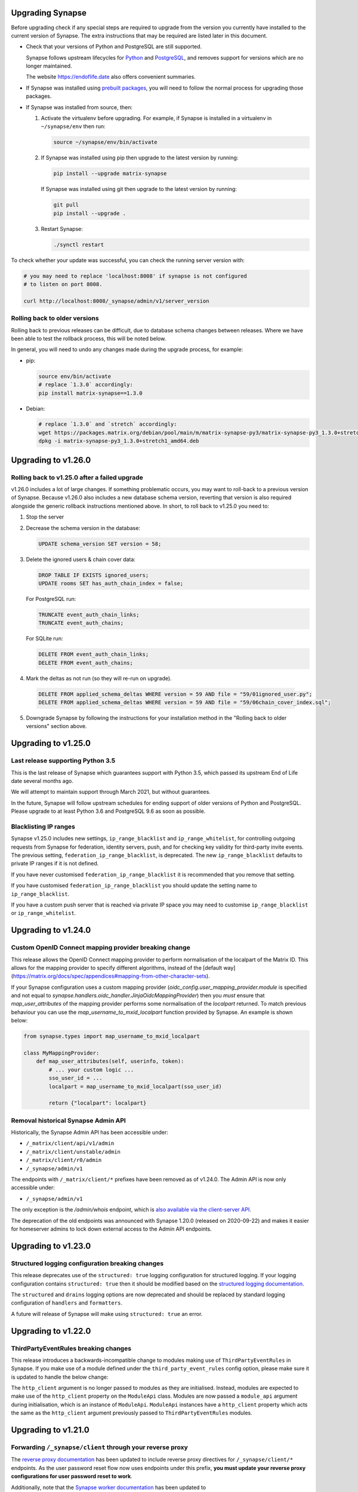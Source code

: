Upgrading Synapse
=================

Before upgrading check if any special steps are required to upgrade from the
version you currently have installed to the current version of Synapse. The extra
instructions that may be required are listed later in this document.

* Check that your versions of Python and PostgreSQL are still supported.

  Synapse follows upstream lifecycles for `Python`_ and `PostgreSQL`_, and
  removes support for versions which are no longer maintained.

  The website https://endoflife.date also offers convenient summaries.

  .. _Python: https://devguide.python.org/devcycle/#end-of-life-branches
  .. _PostgreSQL: https://www.postgresql.org/support/versioning/

* If Synapse was installed using `prebuilt packages
  <INSTALL.md#prebuilt-packages>`_, you will need to follow the normal process
  for upgrading those packages.

* If Synapse was installed from source, then:

  1. Activate the virtualenv before upgrading. For example, if Synapse is
     installed in a virtualenv in ``~/synapse/env`` then run:

     .. code:: bash

       source ~/synapse/env/bin/activate

  2. If Synapse was installed using pip then upgrade to the latest version by
     running:

     .. code:: bash

       pip install --upgrade matrix-synapse

     If Synapse was installed using git then upgrade to the latest version by
     running:

     .. code:: bash

       git pull
       pip install --upgrade .

  3. Restart Synapse:

     .. code:: bash

       ./synctl restart

To check whether your update was successful, you can check the running server
version with:

.. code:: bash

    # you may need to replace 'localhost:8008' if synapse is not configured
    # to listen on port 8008.

    curl http://localhost:8008/_synapse/admin/v1/server_version

Rolling back to older versions
------------------------------

Rolling back to previous releases can be difficult, due to database schema
changes between releases. Where we have been able to test the rollback process,
this will be noted below.

In general, you will need to undo any changes made during the upgrade process,
for example:

* pip:

  .. code:: bash

     source env/bin/activate
     # replace `1.3.0` accordingly:
     pip install matrix-synapse==1.3.0

* Debian:

  .. code:: bash

     # replace `1.3.0` and `stretch` accordingly:
     wget https://packages.matrix.org/debian/pool/main/m/matrix-synapse-py3/matrix-synapse-py3_1.3.0+stretch1_amd64.deb
     dpkg -i matrix-synapse-py3_1.3.0+stretch1_amd64.deb

Upgrading to v1.26.0
====================

Rolling back to v1.25.0 after a failed upgrade
----------------------------------------------

v1.26.0 includes a lot of large changes. If something problematic occurs, you
may want to roll-back to a previous version of Synapse. Because v1.26.0 also
includes a new database schema version, reverting that version is also required
alongside the generic rollback instructions mentioned above. In short, to roll
back to v1.25.0 you need to:

1. Stop the server
2. Decrease the schema version in the database:

   .. code:: sql

      UPDATE schema_version SET version = 58;

3. Delete the ignored users & chain cover data:

   .. code:: sql

      DROP TABLE IF EXISTS ignored_users;
      UPDATE rooms SET has_auth_chain_index = false;

   For PostgreSQL run:

   .. code:: sql

      TRUNCATE event_auth_chain_links;
      TRUNCATE event_auth_chains;

   For SQLite run:

   .. code:: sql

      DELETE FROM event_auth_chain_links;
      DELETE FROM event_auth_chains;

4. Mark the deltas as not run (so they will re-run on upgrade).

  .. code:: sql

      DELETE FROM applied_schema_deltas WHERE version = 59 AND file = "59/01ignored_user.py";
      DELETE FROM applied_schema_deltas WHERE version = 59 AND file = "59/06chain_cover_index.sql";

5. Downgrade Synapse by following the instructions for your installation method
   in the "Rolling back to older versions" section above.

Upgrading to v1.25.0
====================

Last release supporting Python 3.5
----------------------------------

This is the last release of Synapse which guarantees support with Python 3.5,
which passed its upstream End of Life date several months ago.

We will attempt to maintain support through March 2021, but without guarantees.

In the future, Synapse will follow upstream schedules for ending support of
older versions of Python and PostgreSQL. Please upgrade to at least Python 3.6
and PostgreSQL 9.6 as soon as possible.

Blacklisting IP ranges
----------------------

Synapse v1.25.0 includes new settings, ``ip_range_blacklist`` and
``ip_range_whitelist``, for controlling outgoing requests from Synapse for federation,
identity servers, push, and for checking key validity for third-party invite events.
The previous setting, ``federation_ip_range_blacklist``, is deprecated. The new
``ip_range_blacklist`` defaults to private IP ranges if it is not defined.

If you have never customised ``federation_ip_range_blacklist`` it is recommended
that you remove that setting.

If you have customised ``federation_ip_range_blacklist`` you should update the
setting name to ``ip_range_blacklist``.

If you have a custom push server that is reached via private IP space you may
need to customise ``ip_range_blacklist`` or ``ip_range_whitelist``.

Upgrading to v1.24.0
====================

Custom OpenID Connect mapping provider breaking change
------------------------------------------------------

This release allows the OpenID Connect mapping provider to perform normalisation
of the localpart of the Matrix ID. This allows for the mapping provider to
specify different algorithms, instead of the [default way](https://matrix.org/docs/spec/appendices#mapping-from-other-character-sets).

If your Synapse configuration uses a custom mapping provider
(`oidc_config.user_mapping_provider.module` is specified and not equal to
`synapse.handlers.oidc_handler.JinjaOidcMappingProvider`) then you *must* ensure
that `map_user_attributes` of the mapping provider performs some normalisation
of the `localpart` returned. To match previous behaviour you can use the
`map_username_to_mxid_localpart` function provided by Synapse. An example is
shown below:

.. code-block:: python

  from synapse.types import map_username_to_mxid_localpart

  class MyMappingProvider:
      def map_user_attributes(self, userinfo, token):
          # ... your custom logic ...
          sso_user_id = ...
          localpart = map_username_to_mxid_localpart(sso_user_id)

          return {"localpart": localpart}

Removal historical Synapse Admin API 
------------------------------------

Historically, the Synapse Admin API has been accessible under:

* ``/_matrix/client/api/v1/admin``
* ``/_matrix/client/unstable/admin``
* ``/_matrix/client/r0/admin``
* ``/_synapse/admin/v1``

The endpoints with ``/_matrix/client/*`` prefixes have been removed as of v1.24.0.
The Admin API is now only accessible under:

* ``/_synapse/admin/v1``

The only exception is the `/admin/whois` endpoint, which is
`also available via the client-server API <https://matrix.org/docs/spec/client_server/r0.6.1#get-matrix-client-r0-admin-whois-userid>`_.

The deprecation of the old endpoints was announced with Synapse 1.20.0 (released
on 2020-09-22) and makes it easier for homeserver admins to lock down external
access to the Admin API endpoints.

Upgrading to v1.23.0
====================

Structured logging configuration breaking changes
-------------------------------------------------

This release deprecates use of the ``structured: true`` logging configuration for
structured logging. If your logging configuration contains ``structured: true``
then it should be modified based on the `structured logging documentation
<https://github.com/matrix-org/synapse/blob/master/docs/structured_logging.md>`_.

The ``structured`` and ``drains`` logging options are now deprecated and should
be replaced by standard logging configuration of ``handlers`` and ``formatters``.

A future will release of Synapse will make using ``structured: true`` an error.

Upgrading to v1.22.0
====================

ThirdPartyEventRules breaking changes
-------------------------------------

This release introduces a backwards-incompatible change to modules making use of
``ThirdPartyEventRules`` in Synapse. If you make use of a module defined under the
``third_party_event_rules`` config option, please make sure it is updated to handle
the below change:

The ``http_client`` argument is no longer passed to modules as they are initialised. Instead,
modules are expected to make use of the ``http_client`` property on the ``ModuleApi`` class.
Modules are now passed a ``module_api`` argument during initialisation, which is an instance of
``ModuleApi``. ``ModuleApi`` instances have a ``http_client`` property which acts the same as
the ``http_client`` argument previously passed to ``ThirdPartyEventRules`` modules.

Upgrading to v1.21.0
====================

Forwarding ``/_synapse/client`` through your reverse proxy
----------------------------------------------------------

The `reverse proxy documentation
<https://github.com/matrix-org/synapse/blob/develop/docs/reverse_proxy.md>`_ has been updated
to include reverse proxy directives for ``/_synapse/client/*`` endpoints. As the user password
reset flow now uses endpoints under this prefix, **you must update your reverse proxy
configurations for user password reset to work**.

Additionally, note that the `Synapse worker documentation
<https://github.com/matrix-org/synapse/blob/develop/docs/workers.md>`_ has been updated to
 state that the ``/_synapse/client/password_reset/email/submit_token`` endpoint can be handled
by all workers. If you make use of Synapse's worker feature, please update your reverse proxy
configuration to reflect this change.

New HTML templates
------------------

A new HTML template,
`password_reset_confirmation.html <https://github.com/matrix-org/synapse/blob/develop/synapse/res/templates/password_reset_confirmation.html>`_,
has been added to the ``synapse/res/templates`` directory. If you are using a
custom template directory, you may want to copy the template over and modify it.

Note that as of v1.20.0, templates do not need to be included in custom template
directories for Synapse to start. The default templates will be used if a custom
template cannot be found.

This page will appear to the user after clicking a password reset link that has
been emailed to them.

To complete password reset, the page must include a way to make a `POST`
request to
``/_synapse/client/password_reset/{medium}/submit_token``
with the query parameters from the original link, presented as a URL-encoded form. See the file
itself for more details.

Updated Single Sign-on HTML Templates
-------------------------------------

The ``saml_error.html`` template was removed from Synapse and replaced with the
``sso_error.html`` template. If your Synapse is configured to use SAML and a
custom ``sso_redirect_confirm_template_dir`` configuration then any customisations
of the ``saml_error.html`` template will need to be merged into the ``sso_error.html``
template. These templates are similar, but the parameters are slightly different:

* The ``msg`` parameter should be renamed to ``error_description``.
* There is no longer a ``code`` parameter for the response code.
* A string ``error`` parameter is available that includes a short hint of why a
  user is seeing the error page.

Upgrading to v1.18.0
====================

Docker `-py3` suffix will be removed in future versions
-------------------------------------------------------

From 10th August 2020, we will no longer publish Docker images with the `-py3` tag suffix. The images tagged with the `-py3` suffix have been identical to the non-suffixed tags since release 0.99.0, and the suffix is obsolete.

On 10th August, we will remove the `latest-py3` tag. Existing per-release tags (such as `v1.18.0-py3`) will not be removed, but no new `-py3` tags will be added.

Scripts relying on the `-py3` suffix will need to be updated.

Redis replication is now recommended in lieu of TCP replication
---------------------------------------------------------------

When setting up worker processes, we now recommend the use of a Redis server for replication. **The old direct TCP connection method is deprecated and will be removed in a future release.**
See `docs/workers.md <docs/workers.md>`_ for more details.

Upgrading to v1.14.0
====================

This version includes a database update which is run as part of the upgrade,
and which may take a couple of minutes in the case of a large server. Synapse
will not respond to HTTP requests while this update is taking place.

Upgrading to v1.13.0
====================

Incorrect database migration in old synapse versions
----------------------------------------------------

A bug was introduced in Synapse 1.4.0 which could cause the room directory to
be incomplete or empty if Synapse was upgraded directly from v1.2.1 or
earlier, to versions between v1.4.0 and v1.12.x.

This will *not* be a problem for Synapse installations which were:
 * created at v1.4.0 or later,
 * upgraded via v1.3.x, or
 * upgraded straight from v1.2.1 or earlier to v1.13.0 or later.

If completeness of the room directory is a concern, installations which are
affected can be repaired as follows:

1. Run the following sql from a `psql` or `sqlite3` console:

   .. code:: sql

     INSERT INTO background_updates (update_name, progress_json, depends_on) VALUES
        ('populate_stats_process_rooms', '{}', 'current_state_events_membership');

     INSERT INTO background_updates (update_name, progress_json, depends_on) VALUES
        ('populate_stats_process_users', '{}', 'populate_stats_process_rooms');

2. Restart synapse.

New Single Sign-on HTML Templates
---------------------------------

New templates (``sso_auth_confirm.html``, ``sso_auth_success.html``, and
``sso_account_deactivated.html``) were added to Synapse. If your Synapse is
configured to use SSO and a custom  ``sso_redirect_confirm_template_dir``
configuration then these templates will need to be copied from
`synapse/res/templates <synapse/res/templates>`_ into that directory.

Synapse SSO Plugins Method Deprecation
--------------------------------------

Plugins using the ``complete_sso_login`` method of
``synapse.module_api.ModuleApi`` should update to using the async/await
version ``complete_sso_login_async`` which includes additional checks. The
non-async version is considered deprecated.

Rolling back to v1.12.4 after a failed upgrade
----------------------------------------------

v1.13.0 includes a lot of large changes. If something problematic occurs, you
may want to roll-back to a previous version of Synapse. Because v1.13.0 also
includes a new database schema version, reverting that version is also required
alongside the generic rollback instructions mentioned above. In short, to roll
back to v1.12.4 you need to:

1. Stop the server
2. Decrease the schema version in the database:

   .. code:: sql

      UPDATE schema_version SET version = 57;

3. Downgrade Synapse by following the instructions for your installation method
   in the "Rolling back to older versions" section above.


Upgrading to v1.12.0
====================

This version includes a database update which is run as part of the upgrade,
and which may take some time (several hours in the case of a large
server). Synapse will not respond to HTTP requests while this update is taking
place.

This is only likely to be a problem in the case of a server which is
participating in many rooms.

0. As with all upgrades, it is recommended that you have a recent backup of
   your database which can be used for recovery in the event of any problems.

1. As an initial check to see if you will be affected, you can try running the
   following query from the `psql` or `sqlite3` console. It is safe to run it
   while Synapse is still running.

   .. code:: sql

      SELECT MAX(q.v) FROM (
        SELECT (
          SELECT ej.json AS v
          FROM state_events se INNER JOIN event_json ej USING (event_id)
          WHERE se.room_id=rooms.room_id AND se.type='m.room.create' AND se.state_key=''
          LIMIT 1
        ) FROM rooms WHERE rooms.room_version IS NULL
      ) q;

   This query will take about the same amount of time as the upgrade process: ie,
   if it takes 5 minutes, then it is likely that Synapse will be unresponsive for
   5 minutes during the upgrade.

   If you consider an outage of this duration to be acceptable, no further
   action is necessary and you can simply start Synapse 1.12.0.

   If you would prefer to reduce the downtime, continue with the steps below.

2. The easiest workaround for this issue is to manually
   create a new index before upgrading. On PostgreSQL, his can be done as follows:

   .. code:: sql

      CREATE INDEX CONCURRENTLY tmp_upgrade_1_12_0_index
      ON state_events(room_id) WHERE type = 'm.room.create';

   The above query may take some time, but is also safe to run while Synapse is
   running.

   We assume that no SQLite users have databases large enough to be
   affected. If you *are* affected, you can run a similar query, omitting the
   ``CONCURRENTLY`` keyword. Note however that this operation may in itself cause
   Synapse to stop running for some time. Synapse admins are reminded that
   `SQLite is not recommended for use outside a test
   environment <https://github.com/matrix-org/synapse/blob/master/README.rst#using-postgresql>`_.

3. Once the index has been created, the ``SELECT`` query in step 1 above should
   complete quickly. It is therefore safe to upgrade to Synapse 1.12.0.

4. Once Synapse 1.12.0 has successfully started and is responding to HTTP
   requests, the temporary index can be removed:

   .. code:: sql

      DROP INDEX tmp_upgrade_1_12_0_index;

Upgrading to v1.10.0
====================

Synapse will now log a warning on start up if used with a PostgreSQL database
that has a non-recommended locale set.

See `docs/postgres.md <docs/postgres.md>`_ for details.


Upgrading to v1.8.0
===================

Specifying a ``log_file`` config option will now cause Synapse to refuse to
start, and should be replaced by with the ``log_config`` option. Support for
the ``log_file`` option was removed in v1.3.0 and has since had no effect.


Upgrading to v1.7.0
===================

In an attempt to configure Synapse in a privacy preserving way, the default
behaviours of ``allow_public_rooms_without_auth`` and
``allow_public_rooms_over_federation`` have been inverted. This means that by
default, only authenticated users querying the Client/Server API will be able
to query the room directory, and relatedly that the server will not share
room directory information with other servers over federation.

If your installation does not explicitly set these settings one way or the other
and you want either setting to be ``true`` then it will necessary to update
your homeserver configuration file accordingly.

For more details on the surrounding context see our `explainer
<https://matrix.org/blog/2019/11/09/avoiding-unwelcome-visitors-on-private-matrix-servers>`_.


Upgrading to v1.5.0
===================

This release includes a database migration which may take several minutes to
complete if there are a large number (more than a million or so) of entries in
the ``devices`` table. This is only likely to a be a problem on very large
installations.


Upgrading to v1.4.0
===================

New custom templates
--------------------

If you have configured a custom template directory with the
``email.template_dir`` option, be aware that there are new templates regarding
registration and threepid management (see below) that must be included.

* ``registration.html`` and ``registration.txt``
* ``registration_success.html`` and ``registration_failure.html``
* ``add_threepid.html`` and  ``add_threepid.txt``
* ``add_threepid_failure.html`` and ``add_threepid_success.html``

Synapse will expect these files to exist inside the configured template
directory, and **will fail to start** if they are absent.
To view the default templates, see `synapse/res/templates
<https://github.com/matrix-org/synapse/tree/master/synapse/res/templates>`_.

3pid verification changes
-------------------------

**Note: As of this release, users will be unable to add phone numbers or email
addresses to their accounts, without changes to the Synapse configuration. This
includes adding an email address during registration.**

It is possible for a user to associate an email address or phone number
with their account, for a number of reasons:

* for use when logging in, as an alternative to the user id.
* in the case of email, as an alternative contact to help with account recovery.
* in the case of email, to receive notifications of missed messages.

Before an email address or phone number can be added to a user's account,
or before such an address is used to carry out a password-reset, Synapse must
confirm the operation with the owner of the email address or phone number.
It does this by sending an email or text giving the user a link or token to confirm
receipt. This process is known as '3pid verification'. ('3pid', or 'threepid',
stands for third-party identifier, and we use it to refer to external
identifiers such as email addresses and phone numbers.)

Previous versions of Synapse delegated the task of 3pid verification to an
identity server by default. In most cases this server is ``vector.im`` or
``matrix.org``.

In Synapse 1.4.0, for security and privacy reasons, the homeserver will no
longer delegate this task to an identity server by default. Instead,
the server administrator will need to explicitly decide how they would like the
verification messages to be sent.

In the medium term, the ``vector.im`` and ``matrix.org`` identity servers will
disable support for delegated 3pid verification entirely. However, in order to
ease the transition, they will retain the capability for a limited
period. Delegated email verification will be disabled on Monday 2nd December
2019 (giving roughly 2 months notice). Disabling delegated SMS verification
will follow some time after that once SMS verification support lands in
Synapse.

Once delegated 3pid verification support has been disabled in the ``vector.im`` and
``matrix.org`` identity servers, all Synapse versions that depend on those
instances will be unable to verify email and phone numbers through them. There
are no imminent plans to remove delegated 3pid verification from Sydent
generally. (Sydent is the identity server project that backs the ``vector.im`` and
``matrix.org`` instances).

Email
~~~~~
Following upgrade, to continue verifying email (e.g. as part of the
registration process), admins can either:-

* Configure Synapse to use an email server.
* Run or choose an identity server which allows delegated email verification
  and delegate to it.

Configure SMTP in Synapse
+++++++++++++++++++++++++

To configure an SMTP server for Synapse, modify the configuration section
headed ``email``, and be sure to have at least the ``smtp_host, smtp_port``
and ``notif_from`` fields filled out.

You may also need to set ``smtp_user``, ``smtp_pass``, and
``require_transport_security``.

See the `sample configuration file <docs/sample_config.yaml>`_ for more details
on these settings.

Delegate email to an identity server
++++++++++++++++++++++++++++++++++++

Some admins will wish to continue using email verification as part of the
registration process, but will not immediately have an appropriate SMTP server
at hand.

To this end, we will continue to support email verification delegation via the
``vector.im`` and ``matrix.org`` identity servers for two months. Support for
delegated email verification will be disabled on Monday 2nd December.

The ``account_threepid_delegates`` dictionary defines whether the homeserver
should delegate an external server (typically an `identity server
<https://matrix.org/docs/spec/identity_service/r0.2.1>`_) to handle sending
confirmation messages via email and SMS.

So to delegate email verification, in ``homeserver.yaml``, set
``account_threepid_delegates.email`` to the base URL of an identity server. For
example:

.. code:: yaml

   account_threepid_delegates:
       email: https://example.com     # Delegate email sending to example.com

Note that ``account_threepid_delegates.email`` replaces the deprecated
``email.trust_identity_server_for_password_resets``: if
``email.trust_identity_server_for_password_resets`` is set to ``true``, and
``account_threepid_delegates.email`` is not set, then the first entry in
``trusted_third_party_id_servers`` will be used as the
``account_threepid_delegate`` for email. This is to ensure compatibility with
existing Synapse installs that set up external server handling for these tasks
before v1.4.0. If ``email.trust_identity_server_for_password_resets`` is
``true`` and no trusted identity server domains are configured, Synapse will
report an error and refuse to start.

If ``email.trust_identity_server_for_password_resets`` is ``false`` or absent
and no ``email`` delegate is configured in ``account_threepid_delegates``,
then Synapse will send email verification messages itself, using the configured
SMTP server (see above).
that type.

Phone numbers
~~~~~~~~~~~~~

Synapse does not support phone-number verification itself, so the only way to
maintain the ability for users to add phone numbers to their accounts will be
by continuing to delegate phone number verification to the ``matrix.org`` and
``vector.im`` identity servers (or another identity server that supports SMS
sending).

The ``account_threepid_delegates`` dictionary defines whether the homeserver
should delegate an external server (typically an `identity server
<https://matrix.org/docs/spec/identity_service/r0.2.1>`_) to handle sending
confirmation messages via email and SMS.

So to delegate phone number verification, in ``homeserver.yaml``, set
``account_threepid_delegates.msisdn`` to the base URL of an identity
server. For example:

.. code:: yaml

   account_threepid_delegates:
       msisdn: https://example.com     # Delegate sms sending to example.com

The ``matrix.org`` and ``vector.im`` identity servers will continue to support
delegated phone number verification via SMS until such time as it is possible
for admins to configure their servers to perform phone number verification
directly. More details will follow in a future release.

Rolling back to v1.3.1
----------------------

If you encounter problems with v1.4.0, it should be possible to roll back to
v1.3.1, subject to the following:

* The 'room statistics' engine was heavily reworked in this release (see
  `#5971 <https://github.com/matrix-org/synapse/pull/5971>`_), including
  significant changes to the database schema, which are not easily
  reverted. This will cause the room statistics engine to stop updating when
  you downgrade.

  The room statistics are essentially unused in v1.3.1 (in future versions of
  Synapse, they will be used to populate the room directory), so there should
  be no loss of functionality. However, the statistics engine will write errors
  to the logs, which can be avoided by setting the following in
  `homeserver.yaml`:

  .. code:: yaml

    stats:
      enabled: false

  Don't forget to re-enable it when you upgrade again, in preparation for its
  use in the room directory!

Upgrading to v1.2.0
===================

Some counter metrics have been renamed, with the old names deprecated. See
`the metrics documentation <docs/metrics-howto.md#renaming-of-metrics--deprecation-of-old-names-in-12>`_
for details.

Upgrading to v1.1.0
===================

Synapse v1.1.0 removes support for older Python and PostgreSQL versions, as
outlined in `our deprecation notice <https://matrix.org/blog/2019/04/08/synapse-deprecating-postgres-9-4-and-python-2-x>`_.

Minimum Python Version
----------------------

Synapse v1.1.0 has a minimum Python requirement of Python 3.5. Python 3.6 or
Python 3.7 are recommended as they have improved internal string handling,
significantly reducing memory usage.

If you use current versions of the Matrix.org-distributed Debian packages or
Docker images, action is not required.

If you install Synapse in a Python virtual environment, please see "Upgrading to
v0.34.0" for notes on setting up a new virtualenv under Python 3.

Minimum PostgreSQL Version
--------------------------

If using PostgreSQL under Synapse, you will need to use PostgreSQL 9.5 or above.
Please see the
`PostgreSQL documentation <https://www.postgresql.org/docs/11/upgrading.html>`_
for more details on upgrading your database.

Upgrading to v1.0
=================

Validation of TLS certificates
------------------------------

Synapse v1.0 is the first release to enforce
validation of TLS certificates for the federation API. It is therefore
essential that your certificates are correctly configured. See the `FAQ
<docs/MSC1711_certificates_FAQ.md>`_ for more information.

Note, v1.0 installations will also no longer be able to federate with servers
that have not correctly configured their certificates.

In rare cases, it may be desirable to disable certificate checking: for
example, it might be essential to be able to federate with a given legacy
server in a closed federation. This can be done in one of two ways:-

* Configure the global switch ``federation_verify_certificates`` to ``false``.
* Configure a whitelist of server domains to trust via ``federation_certificate_verification_whitelist``.

See the `sample configuration file <docs/sample_config.yaml>`_
for more details on these settings.

Email
-----
When a user requests a password reset, Synapse will send an email to the
user to confirm the request.

Previous versions of Synapse delegated the job of sending this email to an
identity server. If the identity server was somehow malicious or became
compromised, it would be theoretically possible to hijack an account through
this means.

Therefore, by default, Synapse v1.0 will send the confirmation email itself. If
Synapse is not configured with an SMTP server, password reset via email will be
disabled.

To configure an SMTP server for Synapse, modify the configuration section
headed ``email``, and be sure to have at least the ``smtp_host``, ``smtp_port``
and ``notif_from`` fields filled out. You may also need to set ``smtp_user``,
``smtp_pass``, and ``require_transport_security``.

If you are absolutely certain that you wish to continue using an identity
server for password resets, set ``trust_identity_server_for_password_resets`` to ``true``.

See the `sample configuration file <docs/sample_config.yaml>`_
for more details on these settings.

New email templates
---------------
Some new templates have been added to the default template directory for the purpose of the
homeserver sending its own password reset emails. If you have configured a custom
``template_dir`` in your Synapse config, these files will need to be added.

``password_reset.html`` and ``password_reset.txt`` are HTML and plain text templates
respectively that contain the contents of what will be emailed to the user upon attempting to
reset their password via email. ``password_reset_success.html`` and
``password_reset_failure.html`` are HTML files that the content of which (assuming no redirect
URL is set) will be shown to the user after they attempt to click the link in the email sent
to them.

Upgrading to v0.99.0
====================

Please be aware that, before Synapse v1.0 is released around March 2019, you
will need to replace any self-signed certificates with those verified by a
root CA. Information on how to do so can be found at `the ACME docs
<docs/ACME.md>`_.

For more information on configuring TLS certificates see the `FAQ <docs/MSC1711_certificates_FAQ.md>`_.

Upgrading to v0.34.0
====================

1. This release is the first to fully support Python 3. Synapse will now run on
   Python versions 3.5, or 3.6 (as well as 2.7). We recommend switching to
   Python 3, as it has been shown to give performance improvements.

   For users who have installed Synapse into a virtualenv, we recommend doing
   this by creating a new virtualenv. For example::

       virtualenv -p python3 ~/synapse/env3
       source ~/synapse/env3/bin/activate
       pip install matrix-synapse

   You can then start synapse as normal, having activated the new virtualenv::

       cd ~/synapse
       source env3/bin/activate
       synctl start

   Users who have installed from distribution packages should see the relevant
   package documentation. See below for notes on Debian packages.

   * When upgrading to Python 3, you **must** make sure that your log files are
     configured as UTF-8, by adding ``encoding: utf8`` to the
     ``RotatingFileHandler`` configuration (if you have one) in your
     ``<server>.log.config`` file. For example, if your ``log.config`` file
     contains::

       handlers:
         file:
           class: logging.handlers.RotatingFileHandler
           formatter: precise
           filename: homeserver.log
           maxBytes: 104857600
           backupCount: 10
           filters: [context]
         console:
           class: logging.StreamHandler
           formatter: precise
           filters: [context]

     Then you should update this to be::

       handlers:
         file:
           class: logging.handlers.RotatingFileHandler
           formatter: precise
           filename: homeserver.log
           maxBytes: 104857600
           backupCount: 10
           filters: [context]
           encoding: utf8
         console:
           class: logging.StreamHandler
           formatter: precise
           filters: [context]

     There is no need to revert this change if downgrading to Python 2.

   We are also making available Debian packages which will run Synapse on
   Python 3. You can switch to these packages with ``apt-get install
   matrix-synapse-py3``, however, please read `debian/NEWS
   <https://github.com/matrix-org/synapse/blob/release-v0.34.0/debian/NEWS>`_
   before doing so. The existing ``matrix-synapse`` packages will continue to
   use Python 2 for the time being.

2. This release removes the ``riot.im`` from the default list of trusted
   identity servers.

   If ``riot.im`` is in your homeserver's list of
   ``trusted_third_party_id_servers``, you should remove it. It was added in
   case a hypothetical future identity server was put there. If you don't
   remove it, users may be unable to deactivate their accounts.

3. This release no longer installs the (unmaintained) Matrix Console web client
   as part of the default installation. It is possible to re-enable it by
   installing it separately and setting the ``web_client_location`` config
   option, but please consider switching to another client.

Upgrading to v0.33.7
====================

This release removes the example email notification templates from
``res/templates`` (they are now internal to the python package). This should
only affect you if you (a) deploy your Synapse instance from a git checkout or
a github snapshot URL, and (b) have email notifications enabled.

If you have email notifications enabled, you should ensure that
``email.template_dir`` is either configured to point at a directory where you
have installed customised templates, or leave it unset to use the default
templates.

Upgrading to v0.27.3
====================

This release expands the anonymous usage stats sent if the opt-in
``report_stats`` configuration is set to ``true``. We now capture RSS memory
and cpu use at a very coarse level. This requires administrators to install
the optional ``psutil`` python module.

We would appreciate it if you could assist by ensuring this module is available
and ``report_stats`` is enabled. This will let us see if performance changes to
synapse are having an impact to the general community.

Upgrading to v0.15.0
====================

If you want to use the new URL previewing API (/_matrix/media/r0/preview_url)
then you have to explicitly enable it in the config and update your dependencies
dependencies.  See README.rst for details.


Upgrading to v0.11.0
====================

This release includes the option to send anonymous usage stats to matrix.org,
and requires that administrators explictly opt in or out by setting the
``report_stats`` option to either ``true`` or ``false``.

We would really appreciate it if you could help our project out by reporting
anonymized usage statistics from your homeserver. Only very basic aggregate
data (e.g. number of users) will be reported, but it helps us to track the
growth of the Matrix community, and helps us to make Matrix a success, as well
as to convince other networks that they should peer with us.


Upgrading to v0.9.0
===================

Application services have had a breaking API change in this version.

They can no longer register themselves with a home server using the AS HTTP API. This
decision was made because a compromised application service with free reign to register
any regex in effect grants full read/write access to the home server if a regex of ``.*``
is used. An attack where a compromised AS re-registers itself with ``.*`` was deemed too
big of a security risk to ignore, and so the ability to register with the HS remotely has
been removed.

It has been replaced by specifying a list of application service registrations in
``homeserver.yaml``::

  app_service_config_files: ["registration-01.yaml", "registration-02.yaml"]

Where ``registration-01.yaml`` looks like::

  url: <String>  # e.g. "https://my.application.service.com"
  as_token: <String>
  hs_token: <String>
  sender_localpart: <String>  # This is a new field which denotes the user_id localpart when using the AS token
  namespaces:
    users:
      - exclusive: <Boolean>
        regex: <String>  # e.g. "@prefix_.*"
    aliases:
      - exclusive: <Boolean>
        regex: <String>
    rooms:
      - exclusive: <Boolean>
        regex: <String>

Upgrading to v0.8.0
===================

Servers which use captchas will need to add their public key to::

  static/client/register/register_config.js

    window.matrixRegistrationConfig = {
        recaptcha_public_key: "YOUR_PUBLIC_KEY"
    };

This is required in order to support registration fallback (typically used on
mobile devices).


Upgrading to v0.7.0
===================

New dependencies are:

- pydenticon
- simplejson
- syutil
- matrix-angular-sdk

To pull in these dependencies in a virtual env, run::

    python synapse/python_dependencies.py | xargs -n 1 pip install

Upgrading to v0.6.0
===================

To pull in new dependencies, run::

    python setup.py develop --user

This update includes a change to the database schema. To upgrade you first need
to upgrade the database by running::

    python scripts/upgrade_db_to_v0.6.0.py <db> <server_name> <signing_key>

Where `<db>` is the location of the database, `<server_name>` is the
server name as specified in the synapse configuration, and `<signing_key>` is
the location of the signing key as specified in the synapse configuration.

This may take some time to complete. Failures of signatures and content hashes
can safely be ignored.


Upgrading to v0.5.1
===================

Depending on precisely when you installed v0.5.0 you may have ended up with
a stale release of the reference matrix webclient installed as a python module.
To uninstall it and ensure you are depending on the latest module, please run::

    $ pip uninstall syweb

Upgrading to v0.5.0
===================

The webclient has been split out into a seperate repository/pacakage in this
release. Before you restart your homeserver you will need to pull in the
webclient package by running::

  python setup.py develop --user

This release completely changes the database schema and so requires upgrading
it before starting the new version of the homeserver.

The script "database-prepare-for-0.5.0.sh" should be used to upgrade the
database. This will save all user information, such as logins and profiles,
but will otherwise purge the database. This includes messages, which
rooms the home server was a member of and room alias mappings.

If you would like to keep your history, please take a copy of your database
file and ask for help in #matrix:matrix.org. The upgrade process is,
unfortunately, non trivial and requires human intervention to resolve any
resulting conflicts during the upgrade process.

Before running the command the homeserver should be first completely
shutdown. To run it, simply specify the location of the database, e.g.:

  ./scripts/database-prepare-for-0.5.0.sh "homeserver.db"

Once this has successfully completed it will be safe to restart the
homeserver. You may notice that the homeserver takes a few seconds longer to
restart than usual as it reinitializes the database.

On startup of the new version, users can either rejoin remote rooms using room
aliases or by being reinvited. Alternatively, if any other homeserver sends a
message to a room that the homeserver was previously in the local HS will
automatically rejoin the room.

Upgrading to v0.4.0
===================

This release needs an updated syutil version. Run::

    python setup.py develop

You will also need to upgrade your configuration as the signing key format has
changed. Run::

    python -m synapse.app.homeserver --config-path <CONFIG> --generate-config


Upgrading to v0.3.0
===================

This registration API now closely matches the login API. This introduces a bit
more backwards and forwards between the HS and the client, but this improves
the overall flexibility of the API. You can now GET on /register to retrieve a list
of valid registration flows. Upon choosing one, they are submitted in the same
way as login, e.g::

  {
    type: m.login.password,
    user: foo,
    password: bar
  }

The default HS supports 2 flows, with and without Identity Server email
authentication. Enabling captcha on the HS will add in an extra step to all
flows: ``m.login.recaptcha`` which must be completed before you can transition
to the next stage. There is a new login type: ``m.login.email.identity`` which
contains the ``threepidCreds`` key which were previously sent in the original
register request. For more information on this, see the specification.

Web Client
----------

The VoIP specification has changed between v0.2.0 and v0.3.0. Users should
refresh any browser tabs to get the latest web client code. Users on
v0.2.0 of the web client will not be able to call those on v0.3.0 and
vice versa.


Upgrading to v0.2.0
===================

The home server now requires setting up of SSL config before it can run. To
automatically generate default config use::

    $ python synapse/app/homeserver.py \
        --server-name machine.my.domain.name \
        --bind-port 8448 \
        --config-path homeserver.config \
        --generate-config

This config can be edited if desired, for example to specify a different SSL
certificate to use. Once done you can run the home server using::

    $ python synapse/app/homeserver.py --config-path homeserver.config

See the README.rst for more information.

Also note that some config options have been renamed, including:

- "host" to "server-name"
- "database" to "database-path"
- "port" to "bind-port" and "unsecure-port"


Upgrading to v0.0.1
===================

This release completely changes the database schema and so requires upgrading
it before starting the new version of the homeserver.

The script "database-prepare-for-0.0.1.sh" should be used to upgrade the
database. This will save all user information, such as logins and profiles,
but will otherwise purge the database. This includes messages, which
rooms the home server was a member of and room alias mappings.

Before running the command the homeserver should be first completely
shutdown. To run it, simply specify the location of the database, e.g.:

  ./scripts/database-prepare-for-0.0.1.sh "homeserver.db"

Once this has successfully completed it will be safe to restart the
homeserver. You may notice that the homeserver takes a few seconds longer to
restart than usual as it reinitializes the database.

On startup of the new version, users can either rejoin remote rooms using room
aliases or by being reinvited. Alternatively, if any other homeserver sends a
message to a room that the homeserver was previously in the local HS will
automatically rejoin the room.

